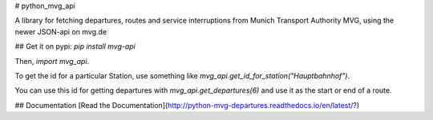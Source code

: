 # python_mvg_api

A library for fetching departures, routes and service interruptions from Munich Transport Authority MVG, using the newer JSON-api on mvg.de

## Get it on pypi:
`pip install mvg-api`


Then, `import mvg_api`.

To get the id for a particular Station, use something like `mvg_api.get_id_for_station("Hauptbahnhof")`.

You can use this id for getting departures with `mvg_api.get_departures(6)` and use it as the start or end of a route.

## Documentation
[Read the Documentation](http://python-mvg-departures.readthedocs.io/en/latest/?)


